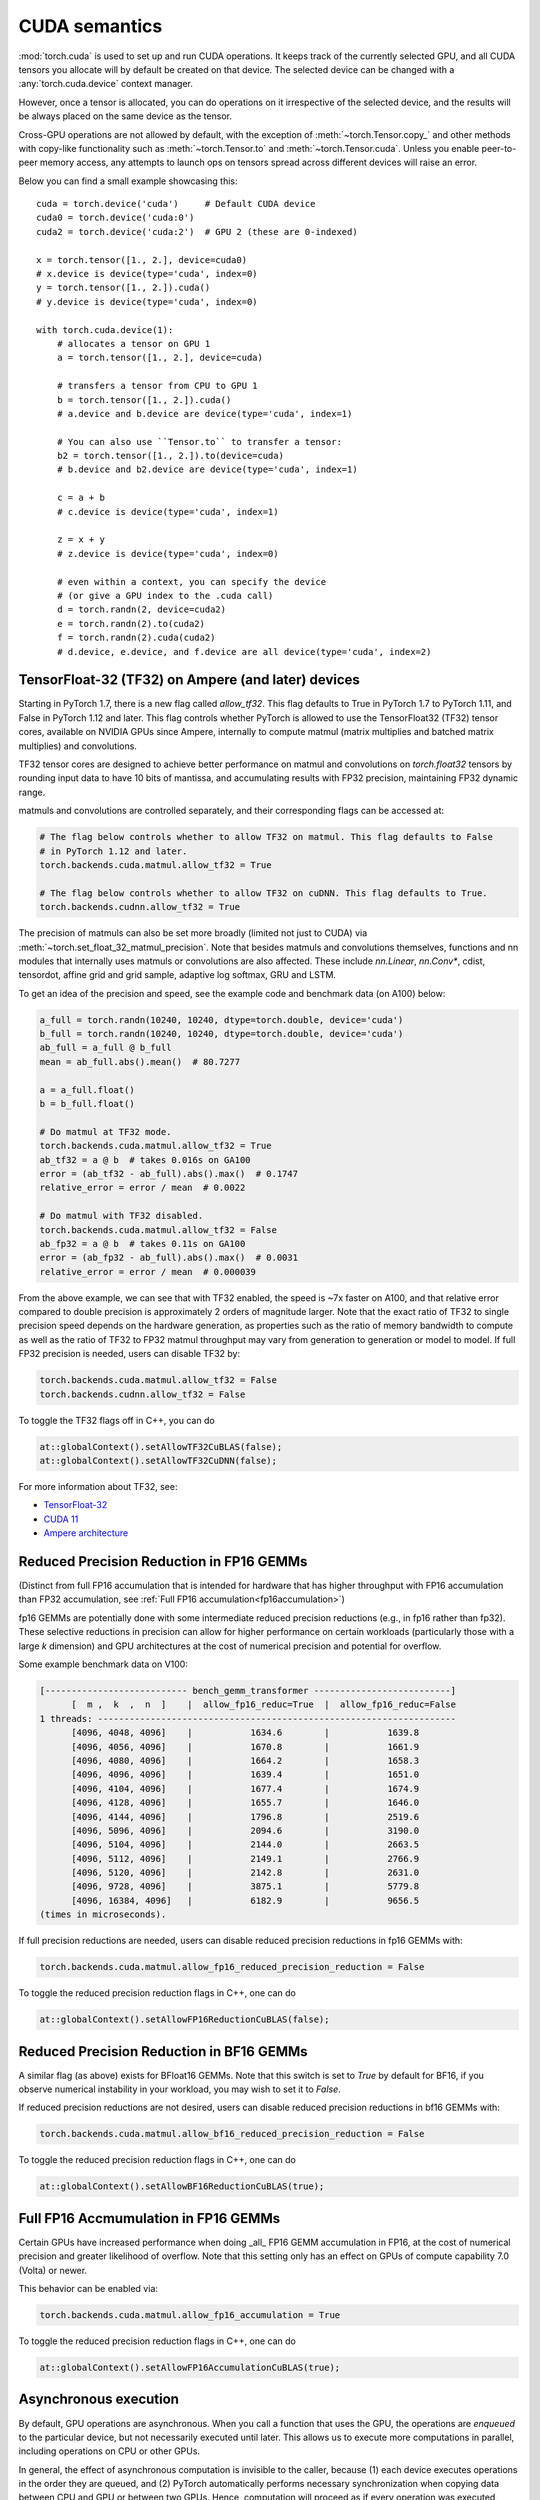 .. meta::
   :description: A guide to torch.cuda, a PyTorch module to run CUDA operations
   :keywords: memory management, PYTORCH_CUDA_ALLOC_CONF, optimize PyTorch, CUDA

.. _cuda-semantics:

CUDA semantics
==============


:mod:`torch.cuda` is used to set up and run CUDA operations. It keeps track of
the currently selected GPU, and all CUDA tensors you allocate will by default be
created on that device. The selected device can be changed with a
:any:`torch.cuda.device` context manager.

However, once a tensor is allocated, you can do operations on it irrespective
of the selected device, and the results will be always placed on the same
device as the tensor.

Cross-GPU operations are not allowed by default, with the exception of
:meth:`~torch.Tensor.copy_` and other methods with copy-like functionality
such as :meth:`~torch.Tensor.to` and :meth:`~torch.Tensor.cuda`.
Unless you enable peer-to-peer memory access, any attempts to launch ops on
tensors spread across different devices will raise an error.

Below you can find a small example showcasing this::

    cuda = torch.device('cuda')     # Default CUDA device
    cuda0 = torch.device('cuda:0')
    cuda2 = torch.device('cuda:2')  # GPU 2 (these are 0-indexed)

    x = torch.tensor([1., 2.], device=cuda0)
    # x.device is device(type='cuda', index=0)
    y = torch.tensor([1., 2.]).cuda()
    # y.device is device(type='cuda', index=0)

    with torch.cuda.device(1):
        # allocates a tensor on GPU 1
        a = torch.tensor([1., 2.], device=cuda)

        # transfers a tensor from CPU to GPU 1
        b = torch.tensor([1., 2.]).cuda()
        # a.device and b.device are device(type='cuda', index=1)

        # You can also use ``Tensor.to`` to transfer a tensor:
        b2 = torch.tensor([1., 2.]).to(device=cuda)
        # b.device and b2.device are device(type='cuda', index=1)

        c = a + b
        # c.device is device(type='cuda', index=1)

        z = x + y
        # z.device is device(type='cuda', index=0)

        # even within a context, you can specify the device
        # (or give a GPU index to the .cuda call)
        d = torch.randn(2, device=cuda2)
        e = torch.randn(2).to(cuda2)
        f = torch.randn(2).cuda(cuda2)
        # d.device, e.device, and f.device are all device(type='cuda', index=2)

.. _tf32_on_ampere:

TensorFloat-32 (TF32) on Ampere (and later) devices
---------------------------------------------------

Starting in PyTorch 1.7, there is a new flag called `allow_tf32`. This flag
defaults to True in PyTorch 1.7 to PyTorch 1.11, and False in PyTorch 1.12 and later.
This flag controls whether PyTorch is allowed to use the TensorFloat32 (TF32) tensor cores,
available on NVIDIA GPUs since Ampere, internally to compute matmul (matrix multiplies
and batched matrix multiplies) and convolutions.

TF32 tensor cores are designed to achieve better performance on matmul and convolutions on
`torch.float32` tensors by rounding input data to have 10 bits of mantissa, and accumulating
results with FP32 precision, maintaining FP32 dynamic range.

matmuls and convolutions are controlled separately, and their corresponding flags can be accessed at:

.. code:: python

  # The flag below controls whether to allow TF32 on matmul. This flag defaults to False
  # in PyTorch 1.12 and later.
  torch.backends.cuda.matmul.allow_tf32 = True

  # The flag below controls whether to allow TF32 on cuDNN. This flag defaults to True.
  torch.backends.cudnn.allow_tf32 = True

The precision of matmuls can also be set more broadly (limited not just to CUDA) via :meth:`~torch.set_float_32_matmul_precision`.
Note that besides matmuls and convolutions themselves, functions and nn modules that internally uses
matmuls or convolutions are also affected. These include `nn.Linear`, `nn.Conv*`, cdist, tensordot,
affine grid and grid sample, adaptive log softmax, GRU and LSTM.

To get an idea of the precision and speed, see the example code and benchmark data (on A100) below:

.. code:: python

  a_full = torch.randn(10240, 10240, dtype=torch.double, device='cuda')
  b_full = torch.randn(10240, 10240, dtype=torch.double, device='cuda')
  ab_full = a_full @ b_full
  mean = ab_full.abs().mean()  # 80.7277

  a = a_full.float()
  b = b_full.float()

  # Do matmul at TF32 mode.
  torch.backends.cuda.matmul.allow_tf32 = True
  ab_tf32 = a @ b  # takes 0.016s on GA100
  error = (ab_tf32 - ab_full).abs().max()  # 0.1747
  relative_error = error / mean  # 0.0022

  # Do matmul with TF32 disabled.
  torch.backends.cuda.matmul.allow_tf32 = False
  ab_fp32 = a @ b  # takes 0.11s on GA100
  error = (ab_fp32 - ab_full).abs().max()  # 0.0031
  relative_error = error / mean  # 0.000039

From the above example, we can see that with TF32 enabled, the speed is ~7x faster on A100, and that
relative error compared to double precision is approximately 2 orders of magnitude larger. Note that
the exact ratio of TF32 to single precision speed depends on the hardware generation, as properties
such as the ratio of memory bandwidth to compute as well as the ratio of TF32 to FP32 matmul throughput
may vary from generation to generation or model to model.
If full FP32 precision is needed, users can disable TF32 by:

.. code:: python

  torch.backends.cuda.matmul.allow_tf32 = False
  torch.backends.cudnn.allow_tf32 = False

To toggle the TF32 flags off in C++, you can do

.. code:: C++

  at::globalContext().setAllowTF32CuBLAS(false);
  at::globalContext().setAllowTF32CuDNN(false);

For more information about TF32, see:

- `TensorFloat-32`_
- `CUDA 11`_
- `Ampere architecture`_

.. _TensorFloat-32: https://blogs.nvidia.com/blog/2020/05/14/tensorfloat-32-precision-format/
.. _CUDA 11: https://devblogs.nvidia.com/cuda-11-features-revealed/
.. _Ampere architecture: https://devblogs.nvidia.com/nvidia-ampere-architecture-in-depth/

.. _fp16reducedprecision:

Reduced Precision Reduction in FP16 GEMMs
-----------------------------------------

(Distinct from full FP16 accumulation that is intended for hardware that has higher throughput
with FP16 accumulation than FP32 accumulation, see :ref:`Full FP16 accumulation<fp16accumulation>`)

fp16 GEMMs are potentially done with some intermediate reduced precision reductions (e.g., in fp16 rather than fp32). These selective reductions in precision can allow for higher performance on certain workloads (particularly those with a large `k` dimension) and GPU architectures at the cost of numerical precision and potential for overflow.

Some example benchmark data on V100:

.. code::

  [--------------------------- bench_gemm_transformer --------------------------]
        [  m ,  k  ,  n  ]    |  allow_fp16_reduc=True  |  allow_fp16_reduc=False
  1 threads: --------------------------------------------------------------------
        [4096, 4048, 4096]    |           1634.6        |           1639.8
        [4096, 4056, 4096]    |           1670.8        |           1661.9
        [4096, 4080, 4096]    |           1664.2        |           1658.3
        [4096, 4096, 4096]    |           1639.4        |           1651.0
        [4096, 4104, 4096]    |           1677.4        |           1674.9
        [4096, 4128, 4096]    |           1655.7        |           1646.0
        [4096, 4144, 4096]    |           1796.8        |           2519.6
        [4096, 5096, 4096]    |           2094.6        |           3190.0
        [4096, 5104, 4096]    |           2144.0        |           2663.5
        [4096, 5112, 4096]    |           2149.1        |           2766.9
        [4096, 5120, 4096]    |           2142.8        |           2631.0
        [4096, 9728, 4096]    |           3875.1        |           5779.8
        [4096, 16384, 4096]   |           6182.9        |           9656.5
  (times in microseconds).

If full precision reductions are needed, users can disable reduced precision reductions in fp16 GEMMs with:

.. code:: python

  torch.backends.cuda.matmul.allow_fp16_reduced_precision_reduction = False

To toggle the reduced precision reduction flags in C++, one can do

.. code:: C++

  at::globalContext().setAllowFP16ReductionCuBLAS(false);

.. _bf16reducedprecision:

Reduced Precision Reduction in BF16 GEMMs
-----------------------------------------

A similar flag (as above) exists for BFloat16 GEMMs.
Note that this switch is set to `True` by default for BF16, if you observe
numerical instability in your workload, you may wish to set it to `False`.

If reduced precision reductions are not desired, users can disable reduced
precision reductions in bf16 GEMMs with:

.. code:: python

  torch.backends.cuda.matmul.allow_bf16_reduced_precision_reduction = False

To toggle the reduced precision reduction flags in C++, one can do

.. code:: C++

  at::globalContext().setAllowBF16ReductionCuBLAS(true);

.. _fp16accumulation:

Full FP16 Accmumulation in FP16 GEMMs
-------------------------------------

Certain GPUs have increased performance when doing _all_ FP16 GEMM accumulation
in FP16, at the cost of numerical precision and greater likelihood of overflow.
Note that this setting only has an effect on GPUs of compute capability 7.0 (Volta)
or newer.

This behavior can be enabled via:

.. code:: python

  torch.backends.cuda.matmul.allow_fp16_accumulation = True

To toggle the reduced precision reduction flags in C++, one can do

.. code:: C++

  at::globalContext().setAllowFP16AccumulationCuBLAS(true);

Asynchronous execution
----------------------

By default, GPU operations are asynchronous.  When you call a function that
uses the GPU, the operations are *enqueued* to the particular device, but not
necessarily executed until later.  This allows us to execute more computations
in parallel, including operations on CPU or other GPUs.

In general, the effect of asynchronous computation is invisible to the caller,
because (1) each device executes operations in the order they are queued, and
(2) PyTorch automatically performs necessary synchronization when copying data
between CPU and GPU or between two GPUs.  Hence, computation will proceed as if
every operation was executed synchronously.

You can force synchronous computation by setting environment variable
``CUDA_LAUNCH_BLOCKING=1``.  This can be handy when an error occurs on the GPU.
(With asynchronous execution, such an error isn't reported until after the
operation is actually executed, so the stack trace does not show where it was
requested.)

A consequence of the asynchronous computation is that time measurements without
synchronizations are not accurate. To get precise measurements, one should either
call :func:`torch.cuda.synchronize()` before measuring, or use :class:`torch.cuda.Event`
to record times as following::

    start_event = torch.cuda.Event(enable_timing=True)
    end_event = torch.cuda.Event(enable_timing=True)
    start_event.record()

    # Run some things here

    end_event.record()
    torch.cuda.synchronize()  # Wait for the events to be recorded!
    elapsed_time_ms = start_event.elapsed_time(end_event)

As an exception, several functions such as :meth:`~torch.Tensor.to` and
:meth:`~torch.Tensor.copy_` admit an explicit :attr:`non_blocking` argument,
which lets the caller bypass synchronization when it is unnecessary.
Another exception is CUDA streams, explained below.

CUDA streams
^^^^^^^^^^^^

A `CUDA stream`_ is a linear sequence of execution that belongs to a specific
device.  You normally do not need to create one explicitly: by default, each
device uses its own "default" stream.

Operations inside each stream are serialized in the order they are created,
but operations from different streams can execute concurrently in any
relative order, unless explicit synchronization functions (such as
:meth:`~torch.cuda.synchronize` or :meth:`~torch.cuda.Stream.wait_stream`) are
used.  For example, the following code is incorrect::

    cuda = torch.device('cuda')
    s = torch.cuda.Stream()  # Create a new stream.
    A = torch.empty((100, 100), device=cuda).normal_(0.0, 1.0)
    with torch.cuda.stream(s):
        # sum() may start execution before normal_() finishes!
        B = torch.sum(A)

When the "current stream" is the default stream, PyTorch automatically performs
necessary synchronization when data is moved around, as explained above.
However, when using non-default streams, it is the user's responsibility to
ensure proper synchronization.  The fixed version of this example is::

    cuda = torch.device('cuda')
    s = torch.cuda.Stream()  # Create a new stream.
    A = torch.empty((100, 100), device=cuda).normal_(0.0, 1.0)
    s.wait_stream(torch.cuda.default_stream(cuda))  # NEW!
    with torch.cuda.stream(s):
        B = torch.sum(A)
    A.record_stream(s)  # NEW!

There are two new additions.  The :meth:`torch.cuda.Stream.wait_stream` call
ensures that the ``normal_()`` execution has finished before we start running
``sum(A)`` on a side stream.  The :meth:`torch.Tensor.record_stream` (see for
more details) ensures that we do not deallocate A before ``sum(A)`` has
completed.  You can also manually wait on the stream at some later point in
time with ``torch.cuda.default_stream(cuda).wait_stream(s)`` (note that it
is pointless to wait immediately, since that will prevent the stream execution
from running in parallel with other work on the default stream.)  See the
documentation for :meth:`torch.Tensor.record_stream` on more details on when
to use one or another.

Note that this synchronization is necessary even when there is no
read dependency, e.g., as seen in this example::

    cuda = torch.device('cuda')
    s = torch.cuda.Stream()  # Create a new stream.
    A = torch.empty((100, 100), device=cuda)
    s.wait_stream(torch.cuda.default_stream(cuda))  # STILL REQUIRED!
    with torch.cuda.stream(s):
        A.normal_(0.0, 1.0)
        A.record_stream(s)

Despite the computation on ``s`` not reading the contents of ``A`` and no
other uses of ``A``, it is still necessary to synchronize, because ``A``
may correspond to memory reallocated by the CUDA caching allocator, with
pending operations from the old (deallocated) memory.

.. _bwd-cuda-stream-semantics:

Stream semantics of backward passes
^^^^^^^^^^^^^^^^^^^^^^^^^^^^^^^^^^^

Each backward CUDA op runs on the same stream that was used for its corresponding forward op.
If your forward pass runs independent ops in parallel on different streams,
this helps the backward pass exploit that same parallelism.

The stream semantics of a backward call with respect to surrounding ops are the same
as for any other call. The backward pass inserts internal syncs to ensure this even when
backward ops run on multiple streams as described in the previous paragraph.
More concretely, when calling
:func:`autograd.backward<torch.autograd.backward>`,
:func:`autograd.grad<torch.autograd.grad>`, or
:meth:`tensor.backward<torch.Tensor.backward>`,
and optionally supplying CUDA tensor(s) as the  initial gradient(s) (e.g.,
:func:`autograd.backward(..., grad_tensors=initial_grads)<torch.autograd.backward>`,
:func:`autograd.grad(..., grad_outputs=initial_grads)<torch.autograd.grad>`, or
:meth:`tensor.backward(..., gradient=initial_grad)<torch.Tensor.backward>`),
the acts of

1. optionally populating initial gradient(s),
2. invoking the backward pass, and
3. using the gradients

have the same stream-semantics relationship as any group of ops::

    s = torch.cuda.Stream()

    # Safe, grads are used in the same stream context as backward()
    with torch.cuda.stream(s):
        loss.backward()
        use grads

    # Unsafe
    with torch.cuda.stream(s):
        loss.backward()
    use grads

    # Safe, with synchronization
    with torch.cuda.stream(s):
        loss.backward()
    torch.cuda.current_stream().wait_stream(s)
    use grads

    # Safe, populating initial grad and invoking backward are in the same stream context
    with torch.cuda.stream(s):
        loss.backward(gradient=torch.ones_like(loss))

    # Unsafe, populating initial_grad and invoking backward are in different stream contexts,
    # without synchronization
    initial_grad = torch.ones_like(loss)
    with torch.cuda.stream(s):
        loss.backward(gradient=initial_grad)

    # Safe, with synchronization
    initial_grad = torch.ones_like(loss)
    s.wait_stream(torch.cuda.current_stream())
    with torch.cuda.stream(s):
        initial_grad.record_stream(s)
        loss.backward(gradient=initial_grad)

BC note: Using grads on the default stream
~~~~~~~~~~~~~~~~~~~~~~~~~~~~~~~~~~~~~~~~~~

In prior versions of PyTorch (1.9 and earlier), the autograd engine always synced
the default stream with all backward ops, so the following pattern::

    with torch.cuda.stream(s):
        loss.backward()
    use grads

was safe as long as ``use grads`` happened on the default stream.
In present PyTorch, that pattern is no longer safe. If ``backward()``
and ``use grads`` are in different stream contexts, you must sync the streams::

    with torch.cuda.stream(s):
        loss.backward()
    torch.cuda.current_stream().wait_stream(s)
    use grads

even if ``use grads`` is on the default stream.

.. _CUDA stream: https://docs.nvidia.com/cuda/cuda-c-programming-guide/index.html#streams

.. _cuda-memory-management:

Memory management
-----------------

PyTorch uses a caching memory allocator to speed up memory allocations. This
allows fast memory deallocation without device synchronizations. However, the
unused memory managed by the allocator will still show as if used in
``nvidia-smi``. You can use :meth:`~torch.cuda.memory_allocated` and
:meth:`~torch.cuda.max_memory_allocated` to monitor memory occupied by
tensors, and use :meth:`~torch.cuda.memory_reserved` and
:meth:`~torch.cuda.max_memory_reserved` to monitor the total amount of memory
managed by the caching allocator. Calling :meth:`~torch.cuda.empty_cache`
releases all **unused** cached memory from PyTorch so that those can be used
by other GPU applications. However, the occupied GPU memory by tensors will not
be freed so it can not increase the amount of GPU memory available for PyTorch.

To better understand how CUDA memory is being used over time,
:ref:`torch_cuda_memory` describes tools for capturing and visualizing traces of memory use.

For more advanced users, we offer more comprehensive memory benchmarking via
:meth:`~torch.cuda.memory_stats`. We also offer the capability to capture a
complete snapshot of the memory allocator state via
:meth:`~torch.cuda.memory_snapshot`, which can help you understand the
underlying allocation patterns produced by your code.

.. _cuda-memory-envvars:

Optimizing memory usage  with ``PYTORCH_CUDA_ALLOC_CONF``
^^^^^^^^^^^^^^^^^^^^^^^^^^^^^^^^^^^^^^^^^^^^^^^^^^^^^^^^^

Use of a caching allocator can interfere with memory checking tools such as
``cuda-memcheck``.  To debug memory errors using ``cuda-memcheck``, set
``PYTORCH_NO_CUDA_MEMORY_CACHING=1`` in your environment to disable caching.

The behavior of the caching allocator can be controlled via the environment variable
``PYTORCH_CUDA_ALLOC_CONF``.
The format is ``PYTORCH_CUDA_ALLOC_CONF=<option>:<value>,<option2>:<value2>...``
Available options:

* ``backend`` allows selecting the underlying allocator implementation.
  Currently, valid options are ``native``, which uses PyTorch's native
  implementation, and ``cudaMallocAsync``, which uses
  `CUDA's built-in asynchronous allocator`_.
  ``cudaMallocAsync`` requires CUDA 11.4 or newer. The default is ``native``.
  ``backend`` applies to all devices used by the process, and can't be
  specified on a per-device basis.
* ``max_split_size_mb`` prevents the native allocator
  from splitting blocks larger than this size (in MB). This can reduce
  fragmentation and may allow some borderline workloads to complete without
  running out of memory. Performance cost can range from 'zero' to 'substantial'
  depending on allocation patterns.  Default value is unlimited, i.e. all blocks
  can be split. The
  :meth:`~torch.cuda.memory_stats` and
  :meth:`~torch.cuda.memory_summary` methods are useful for tuning.  This
  option should be used as a last resort for a workload that is aborting
  due to 'out of memory' and showing a large amount of inactive split blocks.
  ``max_split_size_mb`` is only meaningful with ``backend:native``.
  With ``backend:cudaMallocAsync``, ``max_split_size_mb`` is ignored.
* ``roundup_power2_divisions`` helps with rounding the requested allocation
  size to nearest power-2 division and making better use of the blocks. In
  the native CUDACachingAllocator, the sizes are rounded up in multiple
  of blocks size of 512, so this works fine for smaller sizes. However, this
  can be inefficient for large near-by allocations as each will go to different
  size of blocks and re-use of those blocks are minimized. This might create
  lots of unused blocks and will waste GPU memory capacity. This option enables
  the rounding of allocation size to nearest power-2 division. For example, if
  we need to round-up size of 1200 and if number of divisions is 4,
  the size 1200 lies between 1024 and 2048 and if we do 4 divisions between
  them, the values are 1024, 1280, 1536, and 1792. So, allocation size of 1200
  will be rounded to 1280 as the nearest ceiling of power-2 division.
  Specify a single value to apply for all allocation sizes or specify an
  array of key value pairs to set power-2 division individually for each
  power of two interval. For example to set 1 division for all allocations
  under 256MB, 2 division for allocations between 256MB and 512MB, 4 divisions
  for allocations between 512MB and 1GB and 8 divisions for any larger allocations,
  set the knob value to: [256:1,512:2,1024:4,>:8].
  ``roundup_power2_divisions`` is only meaningful with ``backend:native``.
  With ``backend:cudaMallocAsync``, ``roundup_power2_divisions`` is ignored.
* ``max_non_split_rounding_mb`` will allow non-split blocks for better reuse, eg,
   a 1024MB cached block can be re-used for a 512MB allocation request. In the default
   case, we only allow up to 20MB of rounding of non-split blocks, so a 512MB block
   can only be served with between 512-532 MB size block. If we set the value of this
   option to 1024, it will alow 512-1536 MB size blocks to be used for a 512MB block
   which increases reuse of larger blocks. This will also help in reducing the stalls
   in avoiding expensive cudaMalloc calls.
* ``garbage_collection_threshold`` helps actively reclaiming unused GPU memory to
  avoid triggering expensive sync-and-reclaim-all operation (release_cached_blocks),
  which can be unfavorable to latency-critical GPU applications (e.g., servers).
  Upon setting this threshold (e.g., 0.8), the allocator will start reclaiming
  GPU memory blocks if the GPU memory capacity usage exceeds the threshold (i.e.,
  80% of the total memory allocated to the GPU application). The algorithm prefers
  to free old & unused blocks first to avoid freeing blocks that are actively being
  reused. The threshold value should be between greater than 0.0 and less than 1.0.
  ``garbage_collection_threshold`` is only meaningful with ``backend:native``.
  With ``backend:cudaMallocAsync``, ``garbage_collection_threshold`` is ignored.
* ``expandable_segments`` (experimental, default: `False`) If set to `True`, this setting instructs
  the allocator to create CUDA allocations that can later be expanded to better handle cases
  where a job changing allocation sizes frequently, such as having a changing batch size.
  Normally for large (>2MB) allocations, the allocator calls cudaMalloc to get allocations
  that are the same size as what the user requests. In the future, parts of these
  allocations can be reused for other requests if they are free. This works well
  when the program makes many requests of exactly the same size or of sizes that
  even multiples of that size. Many deep learning models follow this behavior.
  However, one common exception is when the batch size changes slightly from one
  iteration to the next, e.g. in batched inference. When the program runs
  initially with batch size `N`, it will make allocations appropriate for that size.
  If in the future, it runs at size `N - 1`, the existing allocations will still be
  big enough. However, if it runs at size `N + 1`, then it will have to make new
  allocations that are slightly larger. Not all the tensors are the same size.
  Some might be `(N + 1)*A` and others `(N + 1)*A*B` where `A` and `B` are some non-batch
  dimensions in the model. Because the allocator reuses existing allocations when
  they are big enough, some number of `(N + 1)*A` allocations will actually fit in
  the already existing `N*B*A` segments, though not perfectly. As the model runs it
  will partially fill up all of these segments leaving unusable free slices of
  memory at the end of these segments. The allocator at some point will need to
  `cudaMalloc` a new `(N + 1)*A*B` segment. If there is not enough memory, there is
  now no way to recover the slices of memory that are free at the end of existing
  segments. With models 50+ layers deep, this pattern might repeat 50+ times
  creating many slivers.

  `expandable_segments` allows the allocator to create a segment initially and then
  expand its size later when more memory is needed. Instead of making one segment
  per allocation, it tries to make one segment (per stream) that grows as
  necessary. Now when the `N + 1` case runs, the allocations will tile nicely into
  the one large segment until it fills up. Then more memory is requested and
  appended to the end of the segment. This process does not create as many slivers
  of unusable memory, so it is more likely to succeed at finding this memory.

  `pinned_use_cuda_host_register` option is a boolean flag that determines whether to
  use the CUDA API's cudaHostRegister function for allocating pinned memory instead
  of the default cudaHostAlloc. When set to True, the memory is allocated using regular
  malloc and then pages are mapped to the memory before calling cudaHostRegister.
  This pre-mapping of pages helps reduce the lock time during the execution
  of cudaHostRegister.

  `pinned_num_register_threads` option is only valid when pinned_use_cuda_host_register
  is set to True. By default, one thread is used to map the pages. This option allows
  using more threads to parallelize the page mapping operations to reduce the overall
  allocation time of pinned memory. A good value for this option is 8 based on
  benchmarking results.

  `pinned_use_background_threads` option is a boolean flag to enable background thread
  for processing events. This avoids any slow path associated with querying/processing of
  events in the fast allocation path. This feature is disabled by default.

.. note::

    Some stats reported by the
    :ref:`CUDA memory management API<cuda-memory-management-api>`
    are specific to ``backend:native``, and are not meaningful with
    ``backend:cudaMallocAsync``.
    See each function's docstring for details.

.. _CUDA's built-in asynchronous allocator:
    https://developer.nvidia.com/blog/using-cuda-stream-ordered-memory-allocator-part-1/

.. _cuda-memory-custom-allocator:

Using custom memory allocators for CUDA
---------------------------------------

It is possible to define allocators as simple functions in C/C++ and compile
them as a shared library, the code below shows a basic allocator that just
traces all the memory operations.

.. code:: C++

   #include <sys/types.h>
   #include <cuda_runtime_api.h>
   #include <iostream>
   // Compile with g++ alloc.cc -o alloc.so -I/usr/local/cuda/include -shared -fPIC
   extern "C" {
   void* my_malloc(ssize_t size, int device, cudaStream_t stream) {
      void *ptr;
      cudaMalloc(&ptr, size);
      std::cout<<"alloc "<<ptr<<size<<std::endl;
      return ptr;
   }

   void my_free(void* ptr, ssize_t size, int device, cudaStream_t stream) {
      std::cout<<"free "<<ptr<< " "<<stream<<std::endl;
      cudaFree(ptr);
   }
   }


This can be used in python through the :class:`torch.cuda.memory.CUDAPluggableAllocator`.
The user is responsible for supplying the path to the `.so` file and the name
of the alloc/free functions that match the signatures specified above.

.. code:: python

   import torch

   # Load the allocator
   new_alloc = torch.cuda.memory.CUDAPluggableAllocator(
       'alloc.so', 'my_malloc', 'my_free')
   # Swap the current allocator
   torch.cuda.memory.change_current_allocator(new_alloc)
   # This will allocate memory in the device using the new allocator
   b = torch.zeros(10, device='cuda')


.. code:: python

   import torch

   # Do an initial memory allocator
   b = torch.zeros(10, device='cuda')
   # Load the allocator
   new_alloc = torch.cuda.memory.CUDAPluggableAllocator(
       'alloc.so', 'my_malloc', 'my_free')
   # This will error since the current allocator was already instantiated
   torch.cuda.memory.change_current_allocator(new_alloc)

.. cublas-workspaces:

Mixing different CUDA system allocators in the same program
-----------------------------------------------------------
Depending on your use case, :func:`torch.cuda.memory.change_current_allocator` may not be what you
want to use, since it swaps the CUDA allocator for the entire program (similar to
`PYTORCH_CUDA_ALLOC_CONF=backend:cudaMallocAsync`). For instance, if the swapped allocator doesn't
have caching mechanism, you will lose all the benefits of PyTorch's CUDACachingAllocator. Instead,
you can selectively mark a region of PyTorch code to use a custom allocator using
:class:`torch.cuda.MemPool`. This will let you use multiple CUDA system allocators in the same
PyTorch program, along with most of the benefits of the CUDACachingAllocator (e.g. caching).
Using :class:`torch.cuda.MemPool`, you can enable several features, such as:

* Allocating output buffers for an all-reduce using ``ncclMemAlloc`` allocator can enable NVLink
  Switch Reductions (NVLS). This can reduce contention between overlapping compute and communication
  kernels on GPU resources (SMs, and Copy Engines), especially on tensor-parallel workloads.
* Allocating host outputs buffers for an all-gather using ``cuMemCreate`` and specifying
  ``CU_MEM_LOCATION_TYPE_HOST_NUMA`` can enable Extended GPU Memory (EGM) based memory transfers
  from source GPUs to the destination CPU. This accelerates the all-gather since the transfer
  happens over NVLinks, which otherwise would have happened over bandwidth-limited, Network Interface
  Card (NIC) links. Such an accelerated all-gather can in turn speed up model checkpointing.
* If you are crafting a model and don't want to think about the optimal memory placements of a memory
  intensive module at first (e.g. an embedding table), you could allocate that module with
  ``cudaMallocManaged`` with preferred CPU location and get your model working first.
  .. note::
   While ``cudaMallocManaged`` offers convenient automatic memory management using CUDA Unified Virtual Memory (UVM),
   it is not recommended for DL workloads. For DL workloads that fit in GPU memory, explicit placement consistently
   outperforms UVM, since there are no page faults and access patterns remain predictable. When GPU memory gets
   saturated, UVM has to perform costly double transfers, evicting pages to CPU before bringing in new ones.

Like before, the code below shows ``ncclMemAlloc`` wrapped in a :class:`torch.cuda.memory.CUDAPluggableAllocator`.

.. code:: python

   import os

   import torch
   import torch.distributed as dist
   from torch.cuda.memory import CUDAPluggableAllocator
   from torch.distributed.distributed_c10d import _get_default_group
   from torch.utils import cpp_extension


   # create allocator
   nccl_allocator_source = """
   #include <nccl.h>
   #include <iostream>
   extern "C" {

   void* nccl_alloc_plug(size_t size, int device, void* stream) {
     std::cout << "Using ncclMemAlloc" << std::endl;
     void* ptr;
     ncclResult_t err = ncclMemAlloc(&ptr, size);
     return ptr;

   }

   void nccl_free_plug(void* ptr, size_t size, int device, void* stream) {
     std::cout << "Using ncclMemFree" << std::endl;
     ncclResult_t err = ncclMemFree(ptr);
   }

   }
   """
   nccl_allocator_libname = "nccl_allocator"
   nccl_allocator = torch.utils.cpp_extension.load_inline(
       name=nccl_allocator_libname,
       cpp_sources=nccl_allocator_source,
       with_cuda=True,
       extra_ldflags=["-lnccl"],
       verbose=True,
       is_python_module=False,
       build_directory="./",
   )

   allocator = CUDAPluggableAllocator(
       f"./{nccl_allocator_libname}.so", "nccl_alloc_plug", "nccl_free_plug"
   ).allocator()

   # setup distributed
   rank = int(os.getenv("RANK"))
   local_rank = int(os.getenv("LOCAL_RANK"))
   world_size = int(os.getenv("WORLD_SIZE"))
   torch.cuda.set_device(local_rank)
   dist.init_process_group(backend="nccl")
   device = torch.device(f"cuda:{local_rank}")
   default_pg = _get_default_group()
   backend = default_pg._get_backend(device)

   # Note: you can also get the above allocator as follows:
   allocator = backend.mem_allocator


You can now define a new memory pool by passing this allocator to :class:`torch.cuda.MemPool`:

.. code:: python

   pool = torch.cuda.MemPool(allocator)


The pool can then be used with the :class:`torch.cuda.use_mem_pool` context manager to
allocate tensors into that pool:

.. code:: python

   with torch.cuda.use_mem_pool(pool):
       # tensor gets allocated with ncclMemAlloc passed in the pool
       tensor = torch.arange(1024 * 1024 * 2, device=device)
       print(f"tensor ptr on rank {rank} is {hex(tensor.data_ptr())}")

   # register user buffers using ncclCommRegister (called under the hood)
   backend.register_mem_pool(pool)

   # Collective uses Zero Copy NVLS
   dist.all_reduce(tensor[0:4])
   torch.cuda.synchronize()
   print(tensor[0:4])


Note the usage of ``register_mem_pool`` in the above example. This is an extra step for
NVLS reductions, where the user buffers need to be registered with NCCL. A user can
de-register the buffers with a similar ``deregister_mem_pool`` call.

To reclaim memory, users will first need to ensure nothing is using the pool. When none
of the tensors are holding a reference to the pool, :meth:`~torch.cuda.empty_cache` will
be called internally on deletion of the pool, hence returning all the memory to the system.

.. code:: python

   del tensor, del pool


The following :class:`torch.cuda.MemPool` ``use_count()`` and ``snapshot()`` APIs can be used for debugging purposes:

.. code:: python

   pool = torch.cuda.MemPool(allocator)

   # pool's use count should be 1 at this point as MemPool object
   # holds a reference
   assert pool.use_count() == 1

   nelem_1mb = 1024 * 1024 // 4

   with torch.cuda.use_mem_pool(pool):
       out_0 = torch.randn(nelem_1mb, device="cuda")

       # pool's use count should be 2 at this point as use_mem_pool
       # holds a reference
       assert pool.use_count() == 2

   # pool's use count should be back to 1 at this point as use_mem_pool
   # released its reference
   assert pool.use_count() == 1

   with torch.cuda.use_mem_pool(pool):
       # pool should have 1 segment since we made a small allocation (1 MB)
       # above and so the CUDACachingAllocator packed it into a 2 MB buffer
       assert len(pool.snapshot()) == 1

       out_1 = torch.randn(nelem_1mb, device="cuda")

       # pool should still have 1 segment since we made another small allocation
       # (1 MB) that got packed into the existing 2 MB buffer
       assert len(pool.snapshot()) == 1

       out_2 = torch.randn(nelem_1mb, device="cuda")

       # pool now should have 2 segments since the CUDACachingAllocator had
       # to make a new 2 MB buffer to accomodate out_2
       assert len(pool.snapshot()) == 2


.. note::

   * :class:`torch.cuda.MemPool` holds a reference to the pool. When you use the
     :class:`torch.cuda.use_mem_pool` context manager, it will also acquire another reference
     to the pool. On exit of the context manager, it will release its reference. After that,
     ideally it should only be tensors holding references to the pool. Once the tensors release
     their references, the use count of the pool will be 1, reflecting that only the
     :class:`torch.cuda.MemPool` object is holding a reference. Only at that point, can the memory
     held by the pool be returned to the system when the pool's destructor is called using
     ``del``.
   * :class:`torch.cuda.MemPool` doesn't currently support ``expandable_segments`` mode of
     CUDACachingAllocator.
   * `NCCL has specific requirements`_ for a buffer to be compatible with NVLS reductions.
     These requirements can be broken in a dynamic workload, for instance, the buffer being
     sent to NCCL by the CUDACachingAllocator might be split and hence, not correctly aligned.
     In those cases, NCCL can use a fallback algorithm instead of NVLS.
   * Allocators like ``ncclMemAlloc`` can use more memory than requested, due to alignment
     requirements (``CU_MULTICAST_GRANULARITY_RECOMMENDED``, ``CU_MULTICAST_GRANULARITY_MINIMUM``),
     and can cause your workload to run out of memory.

.. _NCCL has specific requirements:
    https://docs.nvidia.com/deeplearning/nccl/user-guide/docs/usage/bufferreg.html#memory-allocator


cuBLAS workspaces
-----------------

For each combination of cuBLAS handle and CUDA stream, a cuBLAS workspace will be allocated
if that handle and stream combination executes a cuBLAS kernel that requires a workspace.
In order to avoid repeatedly allocating workspaces, these workspaces are not deallocated unless
``torch._C._cuda_clearCublasWorkspaces()`` is called. The workspace size per allocation can be
specified via the environment variable ``CUBLAS_WORKSPACE_CONFIG`` with the format ``:[SIZE]:[COUNT]``.
As an example, the default workspace size per allocation is ``CUBLAS_WORKSPACE_CONFIG=:4096:2:16:8``
which specifies a total size of ``2 * 4096 + 8 * 16 KiB``. To force cuBLAS to avoid using workspaces,
set ``CUBLAS_WORKSPACE_CONFIG=:0:0``.

.. _cufft-plan-cache:

cuFFT plan cache
----------------

For each CUDA device, an LRU cache of cuFFT plans is used to speed up repeatedly
running FFT methods (e.g., :func:`torch.fft.fft`) on CUDA tensors of same geometry
with same configuration. Because some cuFFT plans may allocate GPU memory,
these caches have a maximum capacity.

You may control and query the properties of the cache of current device with
the following APIs:

* ``torch.backends.cuda.cufft_plan_cache.max_size`` gives the capacity of the
  cache (default is 4096 on CUDA 10 and newer, and 1023 on older CUDA versions).
  Setting this value directly modifies the capacity.

* ``torch.backends.cuda.cufft_plan_cache.size`` gives the number of plans
  currently residing in the cache.

* ``torch.backends.cuda.cufft_plan_cache.clear()`` clears the cache.

To control and query plan caches of a non-default device, you can index the
``torch.backends.cuda.cufft_plan_cache`` object with either a :class:`torch.device`
object or a device index, and access one of the above attributes. E.g., to set
the capacity of the cache for device ``1``, one can write
``torch.backends.cuda.cufft_plan_cache[1].max_size = 10``.

.. _cuda-just-in-time-compilation:

Just-in-Time Compilation
------------------------

PyTorch just-in-time compiles some operations, like torch.special.zeta, when
performed on CUDA tensors. This compilation can be time consuming
(up to a few seconds depending on your hardware and software)
and may occur multiple times for a single operator since many PyTorch operators actually
select from a variety of kernels, each of which must be compiled once, depending on their input.
This compilation occurs once per process, or just once if a kernel cache is used.

By default, PyTorch creates a kernel cache in $XDG_CACHE_HOME/torch/kernels if
XDG_CACHE_HOME is defined and $HOME/.cache/torch/kernels if it's not (except on Windows,
where the kernel cache is not yet supported). The caching behavior can be directly
controlled with two environment variables. If USE_PYTORCH_KERNEL_CACHE is set to 0 then no
cache will be used, and if PYTORCH_KERNEL_CACHE_PATH is set then that path will be used
as a kernel cache instead of the default location.

Best practices
--------------

Device-agnostic code
^^^^^^^^^^^^^^^^^^^^

Due to the structure of PyTorch, you may need to explicitly write
device-agnostic (CPU or GPU) code; an example may be creating a new tensor as
the initial hidden state of a recurrent neural network.

The first step is to determine whether the GPU should be used or not. A common
pattern is to use Python's ``argparse`` module to read in user arguments, and
have a flag that can be used to disable CUDA, in combination with
:meth:`~torch.cuda.is_available`. In the following, ``args.device`` results in a
:class:`torch.device` object that can be used to move tensors to CPU or CUDA.

::

    import argparse
    import torch

    parser = argparse.ArgumentParser(description='PyTorch Example')
    parser.add_argument('--disable-cuda', action='store_true',
                        help='Disable CUDA')
    args = parser.parse_args()
    args.device = None
    if not args.disable_cuda and torch.cuda.is_available():
        args.device = torch.device('cuda')
    else:
        args.device = torch.device('cpu')

.. note::

    When assessing the availability of CUDA in a given environment (:meth:`~torch.cuda.is_available`), PyTorch's default
    behavior is to call the CUDA Runtime API method `cudaGetDeviceCount`_. Because this call in turn initializes the
    CUDA Driver API (via `cuInit`_) if it is not already initialized, subsequent forks of a process that has run
    :meth:`~torch.cuda.is_available` will fail with a CUDA initialization error.

    One can set ``PYTORCH_NVML_BASED_CUDA_CHECK=1`` in your environment before importing PyTorch modules that execute
    :meth:`~torch.cuda.is_available` (or before executing it directly) in order to direct
    :meth:`~torch.cuda.is_available` to attempt an NVML-based assessment (`nvmlDeviceGetCount_v2`_). If the
    NVML-based assessment is successful (i.e. NVML discovery/initialization does not fail),
    :meth:`~torch.cuda.is_available` calls will not poison subsequent forks.

    If NVML discovery/initialization fails, :meth:`~torch.cuda.is_available` will fallback to the standard CUDA Runtime
    API assessment and the aforementioned fork constraint will apply.

    Note that the above NVML-based CUDA availability assessment provides a weaker guarantee than the default CUDA
    Runtime API approach (which requires CUDA initialization to succeed). In some circumstances, the NVML-based check
    may succeed while later CUDA initialization fails.

Now that we have ``args.device``, we can use it to create a Tensor on the
desired device.

::

    x = torch.empty((8, 42), device=args.device)
    net = Network().to(device=args.device)

This can be used in a number of cases to produce device agnostic code. Below
is an example when using a dataloader:

::

    cuda0 = torch.device('cuda:0')  # CUDA GPU 0
    for i, x in enumerate(train_loader):
        x = x.to(cuda0)

When working with multiple GPUs on a system, you can use the
``CUDA_VISIBLE_DEVICES`` environment flag to manage which GPUs are available to
PyTorch. As mentioned above, to manually control which GPU a tensor is created
on, the best practice is to use a :any:`torch.cuda.device` context manager.

::

    print("Outside device is 0")  # On device 0 (default in most scenarios)
    with torch.cuda.device(1):
        print("Inside device is 1")  # On device 1
    print("Outside device is still 0")  # On device 0

If you have a tensor and would like to create a new tensor of the same type on
the same device, then you can use a ``torch.Tensor.new_*`` method
(see :class:`torch.Tensor`).
Whilst the previously mentioned ``torch.*`` factory functions
(:ref:`tensor-creation-ops`) depend on the current GPU context and
the attributes arguments you pass in, ``torch.Tensor.new_*`` methods preserve
the device and other attributes of the tensor.

This is the recommended practice when creating modules in which new
tensors need to be created internally during the forward pass.

::

    cuda = torch.device('cuda')
    x_cpu = torch.empty(2)
    x_gpu = torch.empty(2, device=cuda)
    x_cpu_long = torch.empty(2, dtype=torch.int64)

    y_cpu = x_cpu.new_full([3, 2], fill_value=0.3)
    print(y_cpu)

        tensor([[ 0.3000,  0.3000],
                [ 0.3000,  0.3000],
                [ 0.3000,  0.3000]])

    y_gpu = x_gpu.new_full([3, 2], fill_value=-5)
    print(y_gpu)

        tensor([[-5.0000, -5.0000],
                [-5.0000, -5.0000],
                [-5.0000, -5.0000]], device='cuda:0')

    y_cpu_long = x_cpu_long.new_tensor([[1, 2, 3]])
    print(y_cpu_long)

        tensor([[ 1,  2,  3]])


If you want to create a tensor of the same type and size of another tensor, and
fill it with either ones or zeros, :meth:`~torch.ones_like` or
:meth:`~torch.zeros_like` are provided as convenient helper functions (which
also preserve :class:`torch.device` and :class:`torch.dtype` of a Tensor).

::

    x_cpu = torch.empty(2, 3)
    x_gpu = torch.empty(2, 3)

    y_cpu = torch.ones_like(x_cpu)
    y_gpu = torch.zeros_like(x_gpu)


.. _cuda-memory-pinning:

Use pinned memory buffers
^^^^^^^^^^^^^^^^^^^^^^^^^

.. warning::

    This is an advanced tip. If you overuse pinned memory, it can cause serious
    problems when running low on RAM, and you should be aware that pinning is
    often an expensive operation.

Host to GPU copies are much faster when they originate from pinned (page-locked)
memory. CPU tensors and storages expose a :meth:`~torch.Tensor.pin_memory`
method, that returns a copy of the object, with data put in a pinned region.

Also, once you pin a tensor or storage, you can use asynchronous GPU copies.
Just pass an additional ``non_blocking=True`` argument to a
:meth:`~torch.Tensor.to` or a :meth:`~torch.Tensor.cuda` call. This can be used
to overlap data transfers with computation.

You can make the :class:`~torch.utils.data.DataLoader` return batches placed in
pinned memory by passing ``pin_memory=True`` to its constructor.

.. _cuda-nn-ddp-instead:

Use nn.parallel.DistributedDataParallel instead of multiprocessing or nn.DataParallel
^^^^^^^^^^^^^^^^^^^^^^^^^^^^^^^^^^^^^^^^^^^^^^^^^^^^^^^^^^^^^^^^^^^^^^^^^^^^^^^^^^^^^

Most use cases involving batched inputs and multiple GPUs should default to
using :class:`~torch.nn.parallel.DistributedDataParallel` to utilize more
than one GPU.

There are significant caveats to using CUDA models with
:mod:`~torch.multiprocessing`; unless care is taken to meet the data handling
requirements exactly, it is likely that your program will have incorrect or
undefined behavior.

It is recommended to use :class:`~torch.nn.parallel.DistributedDataParallel`,
instead of :class:`~torch.nn.DataParallel` to do multi-GPU training, even if
there is only a single node.

The difference between :class:`~torch.nn.parallel.DistributedDataParallel` and
:class:`~torch.nn.DataParallel` is: :class:`~torch.nn.parallel.DistributedDataParallel`
uses multiprocessing where a process is created for each GPU, while
:class:`~torch.nn.DataParallel` uses multithreading. By using multiprocessing,
each GPU has its dedicated process, this avoids the performance overhead caused
by GIL of Python interpreter.

If you use :class:`~torch.nn.parallel.DistributedDataParallel`, you could use
`torch.distributed.launch` utility to launch your program, see :ref:`distributed-launch`.

.. _cudaGetDeviceCount:
    https://docs.nvidia.com/cuda/cuda-runtime-api/group__CUDART__DEVICE.html#group__CUDART__DEVICE_1g18808e54893cfcaafefeab31a73cc55f

.. _cuInit:
    https://docs.nvidia.com/cuda/cuda-driver-api/group__CUDA__INITIALIZE.html#group__CUDA__INITIALIZE_1g0a2f1517e1bd8502c7194c3a8c134bc3

.. _nvmlDeviceGetCount_v2:
    https://docs.nvidia.com/deploy/nvml-api/group__nvmlDeviceQueries.html#group__nvmlDeviceQueries_1ga93623b195bff04bbe3490ca33c8a42d

.. _cuda-graph-semantics:

CUDA Graphs
-----------

A CUDA graph is a record of the work (mostly kernels and their arguments) that a
CUDA stream and its dependent streams perform.
For general principles and details on the underlying CUDA API, see
`Getting Started with CUDA Graphs`_ and the
`Graphs section`_ of the CUDA C Programming Guide.

PyTorch supports the construction of CUDA graphs using `stream capture`_, which puts a
CUDA stream in *capture mode*. CUDA work issued to a capturing stream doesn't actually
run on the GPU. Instead, the work is recorded in a graph.

After capture, the graph can be *launched* to run the GPU work as many times as needed.
Each replay runs the same kernels with the same arguments. For pointer arguments this
means the same memory addresses are used.
By filling input memory with new data (e.g., from a new batch) before each replay,
you can rerun the same work on new data.

Why CUDA Graphs?
^^^^^^^^^^^^^^^^

Replaying a graph sacrifices the dynamic flexibility of typical eager execution in exchange for
**greatly reduced CPU overhead**. A graph's arguments and kernels are fixed, so a graph replay
skips all layers of argument setup and kernel dispatch, including Python, C++, and CUDA driver
overheads. Under the hood, a replay submits the entire graph's work to the GPU with
a single call to `cudaGraphLaunch`_.  Kernels in a replay also execute slightly faster
on the GPU, but eliding CPU overhead is the main benefit.

You should try CUDA graphs if all or part of your network is graph-safe (usually this means
static shapes and static control flow, but see the other :ref:`constraints<capture-constraints>`)
and you suspect its runtime is at least somewhat CPU-limited.

.. _Getting Started with CUDA Graphs:
    https://developer.nvidia.com/blog/cuda-graphs/
.. _Graphs section:
    https://docs.nvidia.com/cuda/cuda-c-programming-guide/index.html#cuda-graphs
.. _stream capture:
    https://docs.nvidia.com/cuda/cuda-c-programming-guide/index.html#creating-a-graph-using-stream-capture
.. _cudaGraphLaunch:
    https://docs.nvidia.com/cuda/cuda-runtime-api/group__CUDART__GRAPH.html#group__CUDART__GRAPH_1g1accfe1da0c605a577c22d9751a09597

PyTorch API
^^^^^^^^^^^

.. warning::
    This API is in beta and may change in future releases.

PyTorch exposes graphs via a raw :class:`torch.cuda.CUDAGraph` class
and two convenience wrappers,
:class:`torch.cuda.graph` and
:class:`torch.cuda.make_graphed_callables`.

:class:`torch.cuda.graph` is a simple, versatile context manager that
captures CUDA work in its context.
Before capture, warm up the workload to be captured by running
a few eager iterations. Warmup must occur on a side stream.
Because the graph reads from and writes to the same memory addresses in every
replay, you must maintain long-lived references to tensors that hold
input and output data during capture.
To run the graph on new input data, copy new data to the capture's input tensor(s),
replay the graph, then read the new output from the capture's output tensor(s).
Example::

    g = torch.cuda.CUDAGraph()

    # Placeholder input used for capture
    static_input = torch.empty((5,), device="cuda")

    # Warmup before capture
    s = torch.cuda.Stream()
    s.wait_stream(torch.cuda.current_stream())
    with torch.cuda.stream(s):
        for _ in range(3):
            static_output = static_input * 2
    torch.cuda.current_stream().wait_stream(s)

    # Captures the graph
    # To allow capture, automatically sets a side stream as the current stream in the context
    with torch.cuda.graph(g):
        static_output = static_input * 2

    # Fills the graph's input memory with new data to compute on
    static_input.copy_(torch.full((5,), 3, device="cuda"))
    g.replay()
    # static_output holds the results
    print(static_output)  # full of 3 * 2 = 6

    # Fills the graph's input memory with more data to compute on
    static_input.copy_(torch.full((5,), 4, device="cuda"))
    g.replay()
    print(static_output)  # full of 4 * 2 = 8

See
:ref:`Whole-network capture<whole-network-capture>`,
:ref:`Usage with torch.cuda.amp<graphs-with-amp>`, and
:ref:`Usage with multiple streams<multistream-capture>`
for realistic and advanced patterns.

:class:`~torch.cuda.make_graphed_callables` is more sophisticated.
:class:`~torch.cuda.make_graphed_callables` accepts Python functions and
:class:`torch.nn.Module`\s. For each passed function or Module,
it creates separate graphs of the forward-pass and backward-pass work. See
:ref:`Partial-network capture<partial-network-capture>`.

.. _capture-constraints:

Constraints
~~~~~~~~~~~

A set of ops is *capturable* if it doesn't violate any of the following constraints.

Constraints apply to all work in a
:class:`torch.cuda.graph` context and all work in the forward and backward passes
of any callable you pass to :func:`torch.cuda.make_graphed_callables`.

Violating any of these will likely cause a runtime error:

* Capture must occur on a non-default stream. (This is only a concern if you use the raw
  :meth:`CUDAGraph.capture_begin<torch.cuda.CUDAGraph.capture_begin>` and
  :meth:`CUDAGraph.capture_end<torch.cuda.CUDAGraph.capture_end>` calls.
  :class:`~torch.cuda.graph` and
  :func:`~torch.cuda.make_graphed_callables` set a side stream for you.)
* Ops that synchronize the CPU with the GPU (e.g., ``.item()`` calls) are prohibited.
* CUDA RNG operations are permitted, and when using multiple :class:`torch.Generator` instances within a graph,
  they must be registered using :meth:`CUDAGraph.register_generator_state<torch.cuda.CUDAGraph.register_generator_state>` before graph capture.
  Avoid using :meth:`Generator.get_state<torch.get_state>` and :meth:`Generator.set_state<torch.set_state>` during capture;
  instead, utilize :meth:`Generator.graphsafe_set_state<torch.Generator.graphsafe_set_state>` and :meth:`Generator.graphsafe_get_state<torch.Generator.graphsafe_get_state>`
  for managing generator states safely within the graph context. This ensures proper RNG operation and generator management within CUDA graphs.


Violating any of these will likely cause silent numerical errors or undefined behavior:

* Within a process, only one capture may be underway at a time.
* No non-captured CUDA work may run in this process (on any thread) while capture is underway.
* CPU work is not captured. If the captured ops include CPU work, that work will be elided during replay.
* Every replay reads from and writes to the same (virtual) memory addresses.
* Dynamic control flow (based on CPU or GPU data) is prohibited.
* Dynamic shapes are prohibited. The graph assumes every tensor in the captured op sequence
  has the same size and layout in every replay.
* Using multiple streams in a capture is allowed, but there are :ref:`restrictions<multistream-capture>`.

Non-constraints
~~~~~~~~~~~~~~~

* Once captured, the graph may be replayed on any stream.

.. _whole-network-capture:

Whole-network capture
^^^^^^^^^^^^^^^^^^^^^^

If your entire network is capturable, you can capture and replay an entire iteration::

    N, D_in, H, D_out = 640, 4096, 2048, 1024
    model = torch.nn.Sequential(torch.nn.Linear(D_in, H),
                                torch.nn.Dropout(p=0.2),
                                torch.nn.Linear(H, D_out),
                                torch.nn.Dropout(p=0.1)).cuda()
    loss_fn = torch.nn.MSELoss()
    optimizer = torch.optim.SGD(model.parameters(), lr=0.1)

    # Placeholders used for capture
    static_input = torch.randn(N, D_in, device='cuda')
    static_target = torch.randn(N, D_out, device='cuda')

    # warmup
    # Uses static_input and static_target here for convenience,
    # but in a real setting, because the warmup includes optimizer.step()
    # you must use a few batches of real data.
    s = torch.cuda.Stream()
    s.wait_stream(torch.cuda.current_stream())
    with torch.cuda.stream(s):
        for i in range(3):
            optimizer.zero_grad(set_to_none=True)
            y_pred = model(static_input)
            loss = loss_fn(y_pred, static_target)
            loss.backward()
            optimizer.step()
    torch.cuda.current_stream().wait_stream(s)

    # capture
    g = torch.cuda.CUDAGraph()
    # Sets grads to None before capture, so backward() will create
    # .grad attributes with allocations from the graph's private pool
    optimizer.zero_grad(set_to_none=True)
    with torch.cuda.graph(g):
        static_y_pred = model(static_input)
        static_loss = loss_fn(static_y_pred, static_target)
        static_loss.backward()
        optimizer.step()

    real_inputs = [torch.rand_like(static_input) for _ in range(10)]
    real_targets = [torch.rand_like(static_target) for _ in range(10)]

    for data, target in zip(real_inputs, real_targets):
        # Fills the graph's input memory with new data to compute on
        static_input.copy_(data)
        static_target.copy_(target)
        # replay() includes forward, backward, and step.
        # You don't even need to call optimizer.zero_grad() between iterations
        # because the captured backward refills static .grad tensors in place.
        g.replay()
        # Params have been updated. static_y_pred, static_loss, and .grad
        # attributes hold values from computing on this iteration's data.

.. _partial-network-capture:

Partial-network capture
^^^^^^^^^^^^^^^^^^^^^^^^^

If some of your network is unsafe to capture (e.g., due to dynamic control flow,
dynamic shapes, CPU syncs, or essential CPU-side logic), you can run the unsafe
part(s) eagerly and use :func:`torch.cuda.make_graphed_callables` to graph only
the capture-safe part(s).

By default, callables returned by :func:`~torch.cuda.make_graphed_callables`
are autograd-aware, and can be used in the training loop as direct replacements
for the functions or :class:`nn.Module<torch.nn.Module>`\ s you passed.

:func:`~torch.cuda.make_graphed_callables` internally creates
:class:`~torch.cuda.CUDAGraph` objects, runs warmup iterations, and maintains
static inputs and outputs as needed.  Therefore (unlike with
:class:`torch.cuda.graph`) you don't need to handle those manually.

In the following example, data-dependent dynamic control flow means the
network isn't capturable end-to-end, but
:func:`~torch.cuda.make_graphed_callables`
lets us capture and run graph-safe sections as graphs regardless::

    N, D_in, H, D_out = 640, 4096, 2048, 1024

    module1 = torch.nn.Linear(D_in, H).cuda()
    module2 = torch.nn.Linear(H, D_out).cuda()
    module3 = torch.nn.Linear(H, D_out).cuda()

    loss_fn = torch.nn.MSELoss()
    optimizer = torch.optim.SGD(chain(module1.parameters(),
                                      module2.parameters(),
                                      module3.parameters()),
                                lr=0.1)

    # Sample inputs used for capture
    # requires_grad state of sample inputs must match
    # requires_grad state of real inputs each callable will see.
    x = torch.randn(N, D_in, device='cuda')
    h = torch.randn(N, H, device='cuda', requires_grad=True)

    module1 = torch.cuda.make_graphed_callables(module1, (x,))
    module2 = torch.cuda.make_graphed_callables(module2, (h,))
    module3 = torch.cuda.make_graphed_callables(module3, (h,))

    real_inputs = [torch.rand_like(x) for _ in range(10)]
    real_targets = [torch.randn(N, D_out, device="cuda") for _ in range(10)]

    for data, target in zip(real_inputs, real_targets):
        optimizer.zero_grad(set_to_none=True)

        tmp = module1(data)  # forward ops run as a graph

        if tmp.sum().item() > 0:
            tmp = module2(tmp)  # forward ops run as a graph
        else:
            tmp = module3(tmp)  # forward ops run as a graph

        loss = loss_fn(tmp, target)
        # module2's or module3's (whichever was chosen) backward ops,
        # as well as module1's backward ops, run as graphs
        loss.backward()
        optimizer.step()

.. _graphs-with-amp:

Usage with torch.cuda.amp
^^^^^^^^^^^^^^^^^^^^^^^^^

For typical optimizers, :meth:`GradScaler.step<torch.cuda.amp.GradScaler.step>` syncs
the CPU with the GPU, which is prohibited during capture. To avoid errors, either use
:ref:`partial-network capture<partial-network-capture>`, or (if forward, loss,
and backward are capture-safe) capture forward, loss, and backward but not the
optimizer step::

    # warmup
    # In a real setting, use a few batches of real data.
    s = torch.cuda.Stream()
    s.wait_stream(torch.cuda.current_stream())
    with torch.cuda.stream(s):
        for i in range(3):
            optimizer.zero_grad(set_to_none=True)
            with torch.cuda.amp.autocast():
                y_pred = model(static_input)
                loss = loss_fn(y_pred, static_target)
            scaler.scale(loss).backward()
            scaler.step(optimizer)
            scaler.update()
    torch.cuda.current_stream().wait_stream(s)

    # capture
    g = torch.cuda.CUDAGraph()
    optimizer.zero_grad(set_to_none=True)
    with torch.cuda.graph(g):
        with torch.cuda.amp.autocast():
            static_y_pred = model(static_input)
            static_loss = loss_fn(static_y_pred, static_target)
        scaler.scale(static_loss).backward()
        # don't capture scaler.step(optimizer) or scaler.update()

    real_inputs = [torch.rand_like(static_input) for _ in range(10)]
    real_targets = [torch.rand_like(static_target) for _ in range(10)]

    for data, target in zip(real_inputs, real_targets):
        static_input.copy_(data)
        static_target.copy_(target)
        g.replay()
        # Runs scaler.step and scaler.update eagerly
        scaler.step(optimizer)
        scaler.update()

.. _multistream-capture:

Usage with multiple streams
^^^^^^^^^^^^^^^^^^^^^^^^^^^

Capture mode automatically propagates to any streams that sync with a capturing stream.
Within capture, you may expose parallelism by issuing calls to different streams,
but the overall stream dependency DAG must branch out from the
initial capturing stream after capture begins and rejoin the initial stream
before capture ends::

    with torch.cuda.graph(g):
        # at context manager entrance, torch.cuda.current_stream()
        # is the initial capturing stream

        # INCORRECT (does not branch out from or rejoin initial stream)
        with torch.cuda.stream(s):
            cuda_work()

        # CORRECT:
        # branches out from initial stream
        s.wait_stream(torch.cuda.current_stream())
        with torch.cuda.stream(s):
            cuda_work()
        # rejoins initial stream before capture ends
        torch.cuda.current_stream().wait_stream(s)

.. note::

    To avoid confusion for power users looking at replays in nsight systems or nvprof:
    Unlike eager execution, the graph interprets a nontrivial stream DAG in capture
    as a hint, not a command. During replay, the graph may reorganize independent ops
    onto different streams or enqueue them in a different order (while respecting your
    original DAG's overall dependencies).

Usage with DistributedDataParallel
^^^^^^^^^^^^^^^^^^^^^^^^^^^^^^^^^^

NCCL < 2.9.6
~~~~~~~~~~~~

NCCL versions earlier than 2.9.6 don't allow collectives to be captured.
You must use :ref:`partial-network capture<partial-network-capture>`,
which defers allreduces to happen outside graphed sections of backward.

Call :func:`~torch.cuda.make_graphed_callables` on graphable network sections
*before* wrapping the network with DDP.

NCCL >= 2.9.6
~~~~~~~~~~~~~

NCCL versions 2.9.6 or later allow collectives in the graph.
Approaches that capture an :ref:`entire backward pass<whole-network-capture>`
are a viable option, but need three setup steps.

1. Disable DDP's internal async error handling::

    os.environ["NCCL_ASYNC_ERROR_HANDLING"] = "0"
    torch.distributed.init_process_group(...)

2. Before full-backward capture, DDP must be constructed in a side-stream context::

    with torch.cuda.stream(s):
        model = DistributedDataParallel(model)

3. Your warmup must run at least 11 DDP-enabled eager iterations before capture.

.. _graph-memory-management:

Graph memory management
^^^^^^^^^^^^^^^^^^^^^^^

A captured graph acts on the same virtual addresses every time it replays.
If PyTorch frees the memory, a later replay can hit an illegal memory access.
If PyTorch reassigns the memory to new tensors, the replay can corrupt the values
seen by those tensors.  Therefore, the virtual addresses used by the graph must be
reserved for the graph across replays. The PyTorch caching allocator achieves this
by detecting when capture is underway and satisfying the capture's allocations
from a graph-private memory pool. The private pool stays alive until its
:class:`~torch.cuda.CUDAGraph` object and all tensors created during capture
go out of scope.

Private pools are maintained automatically. By default, the allocator creates a
separate private pool for each capture. If you capture multiple graphs,
this conservative approach ensures graph replays never corrupt each other's values,
but sometimes needlessly wastes memory.

Sharing memory across captures
~~~~~~~~~~~~~~~~~~~~~~~~~~~~~~

To economize the memory stashed in private pools, :class:`torch.cuda.graph`
and :func:`torch.cuda.make_graphed_callables` optionally allow different
captures to share the same private pool.
It's safe for a set of graphs to share a private pool if you know they'll always
be replayed in the same order they were captured,
and never be replayed concurrently.

:class:`torch.cuda.graph`'s ``pool`` argument is a hint to use a particular private pool,
and can be used to share memory across graphs as shown::

    g1 = torch.cuda.CUDAGraph()
    g2 = torch.cuda.CUDAGraph()

    # (create static inputs for g1 and g2, run warmups of their workloads...)

    # Captures g1
    with torch.cuda.graph(g1):
        static_out_1 = g1_workload(static_in_1)

    # Captures g2, hinting that g2 may share a memory pool with g1
    with torch.cuda.graph(g2, pool=g1.pool()):
        static_out_2 = g2_workload(static_in_2)

    static_in_1.copy_(real_data_1)
    static_in_2.copy_(real_data_2)
    g1.replay()
    g2.replay()

With :func:`torch.cuda.make_graphed_callables`, if you want to graph several
callables and you know they'll always run in the same order (and never concurrently)
pass them as a tuple in the same order they'll run in the live workload, and
:func:`~torch.cuda.make_graphed_callables` will capture their graphs using a shared
private pool.

If, in the live workload, your callables will run in an order that occasionally changes,
or if they'll run concurrently, passing them as a tuple to a single invocation of
:func:`~torch.cuda.make_graphed_callables` is not allowed. Instead, you must call
:func:`~torch.cuda.make_graphed_callables` separately for each one.
